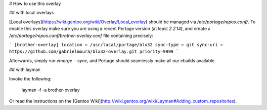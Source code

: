 # How to use this overlay

## with local overlays

[Local overlays](https://wiki.gentoo.org/wiki/Overlay/Local_overlay) should be managed via `/etc/portage/repos.conf/`.
To enable this overlay make sure you are using a recent Portage version (at least `2.2.14`), and create a `/etc/portage/repos.conf/brother-overlay.conf` file containing precisely:

```
[brother-overlay]
location = /usr/local/portage/blx32
sync-type = git
sync-uri = https://github.com/gabrielmoura/blx32-overlay.git
priority=9999
```

Afterwards, simply run `emerge --sync`, and Portage should seamlessly make all our ebuilds available.

## with layman

Invoke the following:

	layman -f -a brother-overlay
	
Or read the instructions on the [Gentoo Wiki](http://wiki.gentoo.org/wiki/Layman#Adding_custom_repositories).